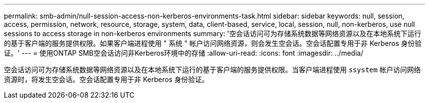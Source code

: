 ---
permalink: smb-admin/null-session-access-non-kerberos-environments-task.html 
sidebar: sidebar 
keywords: null, session, access, permission, network, resource, storage, system, data, client-based, service, local, session, null, non-kerberos, use null sessions to access storage in non-kerberos environments 
summary: '空会话访问可为存储系统数据等网络资源以及在本地系统下运行的基于客户端的服务提供权限。如果客户端进程使用 " 系统 " 帐户访问网络资源，则会发生空会话。空会话配置专用于非 Kerberos 身份验证。' 
---
= 使用ONTAP SMB空会话访问非Kerberos环境中的存储
:allow-uri-read: 
:icons: font
:imagesdir: ../media/


[role="lead"]
空会话访问可为存储系统数据等网络资源以及在本地系统下运行的基于客户端的服务提供权限。当客户端进程使用 `ssystem` 帐户访问网络资源时，将发生空会话。空会话配置专用于非 Kerberos 身份验证。
